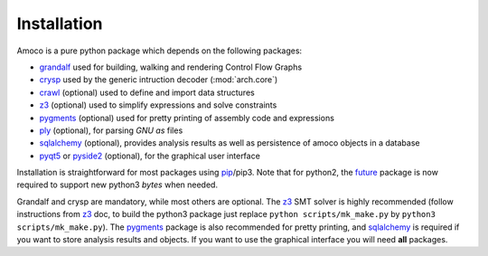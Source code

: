Installation
============

Amoco is a pure python package which depends on the following packages:

- grandalf_ used for building, walking and rendering Control Flow Graphs
- crysp_    used by the generic intruction decoder (:mod:`arch.core`)
- crawl_    (optional) used to define and import data structures
- z3_       (optional) used to simplify expressions and solve constraints
- pygments_ (optional) used for pretty printing of assembly code and expressions
- ply_ (optional), for parsing *GNU as* files
- sqlalchemy_ (optional), provides analysis results as well as persistence of amoco objects in a database
- pyqt5_ or pyside2_ (optional), for the graphical user interface

Installation is straightforward for most packages using pip_/pip3.
Note that for python2, the future_ package is now required to support new
python3 *bytes* when needed.

Grandalf and crysp are mandatory, while most others are optional.
The z3_ SMT solver is highly recommended (follow instructions from z3_ doc,
to build the python3 package just replace ``python scripts/mk_make.py`` by
``python3 scripts/mk_make.py``).
The pygments_ package is also recommended for pretty printing, and
sqlalchemy_ is required if you want to store analysis results and objects.
If you want to use the graphical interface you will need **all** packages.

.. _grandalf: https://github.com/bdcht/grandalf
.. _crysp: https://github.com/bdcht/crysp
.. _crawl: https://github.com/bdcht/crawl
.. _minisat: http://minisat.se/
.. _z3: http://z3.codeplex.com/
.. _pygments: http://pygments.org/
.. _armv8: http://www.cs.utexas.edu/~peterson/arm/DDI0487A_a_armv8_arm_errata.pdf
.. _pyparsing: http://pyparsing.wikispaces.com/
.. _ply: http://www.dabeaz.com/ply/
.. _sqlalchemy: http://www.sqlalchemy.org/
.. _pyqt5: https://www.riverbankcomputing.com/software/pyqt/download5
.. _pyside2: https://wiki.qt.io/Qt_for_Python
.. _pip: https://pypi.python.org/pypi/pip
.. _future: http://python-future.org/
